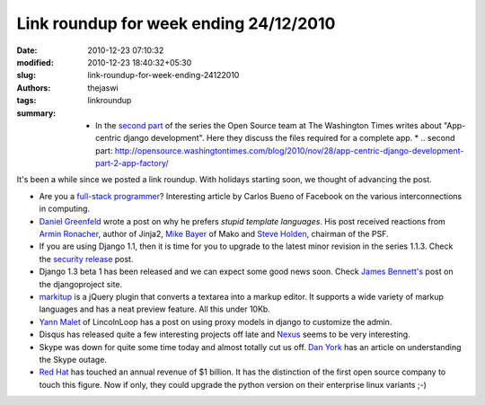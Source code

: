 Link roundup for week ending 24/12/2010
#######################################
:date: 2010-12-23 07:10:32
:modified: 2010-12-23 18:40:32+05:30
:slug: link-roundup-for-week-ending-24122010
:authors: thejaswi
:tags: linkroundup
:summary: * In the `second part`_ of the series the Open Source team at The Washington Times writes about "App-centric django development". Here they discuss the files required for a complete app. * .. _`second part`: http://opensource.washingtontimes.com/blog/2010/nov/28/app-centric-django-development-part-2-app-factory/

It's been a while since we posted a link roundup. With holidays starting soon, we thought of advancing the post.


* Are you a `full-stack programmer`_? Interesting article by Carlos Bueno of Facebook on the various interconnections in computing.
* `Daniel Greenfeld`_ wrote a post on why he prefers `stupid template languages`. His post received reactions from `Armin Ronacher`_, author of Jinja2, `Mike Bayer`_ of Mako and `Steve Holden`_, chairman of the PSF.
* If you are using Django 1.1, then it is time for you to upgrade to the latest minor revision in the series 1.1.3. Check the `security release`_ post.
* Django 1.3 beta 1 has been released and we can expect some good news soon. Check `James Bennett's`_ post on the djangoproject site.
* `markitup`_ is a jQuery plugin that converts a textarea into a markup editor. It supports a wide variety of markup languages and has a neat preview feature. All this under 10Kb.
* `Yann Malet`_ of LincolnLoop has a post on using proxy models in django to customize the admin.
* Disqus has released quite a few interesting projects off late and Nexus_ seems to be very interesting.
* Skype was down for quite some time today and almost totally cut us off. `Dan York`_ has an article on understanding the Skype outage.
* `Red Hat`_ has touched an annual revenue of $1 billion. It has the distinction of the first open source company to touch this figure. Now if only, they could upgrade the python version on their enterprise linux variants ;-)


.. _`full-stack programmer`: http://www.facebook.com/note.php?note_id=461505383919
.. _`Red Hat`: http://blogs.forbes.com/ciocentral/2010/11/30/red-hat-at-1-billion/
.. _`Daniel Greenfeld`: http://pydanny.blogspot.com/2010/12/stupid-template-languages.html
.. _`Armin Ronacher`: http://lucumr.pocoo.org/2010/12/5/not-so-stupid-template-languages/
.. _`Mike Bayer` : http://techspot.zzzeek.org/2010/12/04/in-response-to-stupid-template-languages/
.. _`Steve Holden`: http://holdenweb.blogspot.com/2010/12/templating-systems.html
.. _`security release`: http://www.djangoproject.com/weblog/2010/dec/22/security/
.. _`James Bennett's`: http://www.djangoproject.com/weblog/2010/dec/22/13-beta-1/
.. _`markitup`: http://markitup.jaysalvat.com/home/
.. _`Yann Malet`: http://lincolnloop.com/blog/2010/dec/16/using-proxy-models-customize-django-admin/
.. _`Dan York`: http://www.disruptivetelephony.com/2010/12/understanding-todays-skype-outage-explaining-supernodes.html
.. _Nexus: http://code.disqus.com/projects/nexus.html


